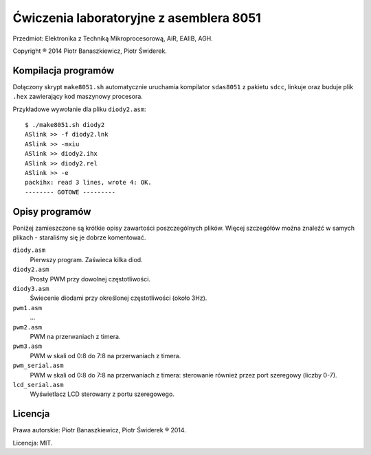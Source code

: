 ========================================
Ćwiczenia laboratoryjne z asemblera 8051
========================================

Przedmiot: Elektronika z Techniką Mikroprocesorową, AiR, EAIIB, AGH.

Copyright ® 2014 Piotr Banaszkiewicz, Piotr Świderek.

Kompilacja programów
--------------------

Dołączony skrypt ``make8051.sh`` automatycznie uruchamia kompilator
``sdas8051`` z pakietu ``sdcc``, linkuje oraz buduje plik ``.hex`` zawierający
kod maszynowy procesora.

Przykładowe wywołanie dla pliku ``diody2.asm``::

    $ ./make8051.sh diody2
    ASlink >> -f diody2.lnk
    ASlink >> -mxiu
    ASlink >> diody2.ihx
    ASlink >> diody2.rel
    ASlink >> -e
    packihx: read 3 lines, wrote 4: OK.
    -------- GOTOWE ---------

Opisy programów
---------------

Poniżej zamieszczone są krótkie opisy zawartości poszczególnych plików.  Więcej
szczegółów można znaleźć w samych plikach - staraliśmy się je dobrze
komentować.

``diody.asm``
    Pierwszy program.  Zaświeca kilka diod.

``diody2.asm``
    Prosty PWM przy dowolnej częstotliwości.

``diody3.asm``
    Świecenie diodami przy określonej częstotliwości (około 3Hz).

``pwm1.asm``
    …

``pwm2.asm``
    PWM na przerwaniach z timera.

``pwm3.asm``
    PWM w skali od 0:8 do 7:8 na przerwaniach z timera.

``pwm_serial.asm``
    PWM w skali od 0:8 do 7:8 na przerwaniach z timera: sterowanie również
    przez port szeregowy (liczby 0-7).

``lcd_serial.asm``
    Wyświetlacz LCD sterowany z portu szeregowego.

Licencja
--------

Prawa autorskie: Piotr Banaszkiewicz, Piotr Świderek ® 2014.

Licencja: MIT.
